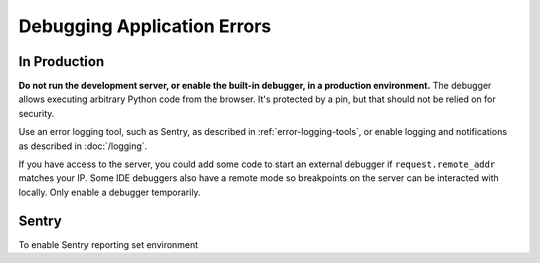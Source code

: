 Debugging Application Errors
============================

In Production
-------------

**Do not run the development server, or enable the built-in debugger, in
a production environment.** The debugger allows executing arbitrary
Python code from the browser. It's protected by a pin, but that should
not be relied on for security.

Use an error logging tool, such as Sentry, as described in
:ref:`error-logging-tools`, or enable logging and notifications as
described in :doc:`/logging`.

If you have access to the server, you could add some code to start an
external debugger if ``request.remote_addr`` matches your IP. Some IDE
debuggers also have a remote mode so breakpoints on the server can be
interacted with locally. Only enable a debugger temporarily.

.. _sentry-env:

Sentry
------

To enable Sentry reporting set environment

.. py:data:: SENTRY_DSN

    Enable Sentry reporting.

.. py:data:: SENTRY_ENV_TAG

    Add environment for Sentry reporting.

    Default: ``dev-explorer``
